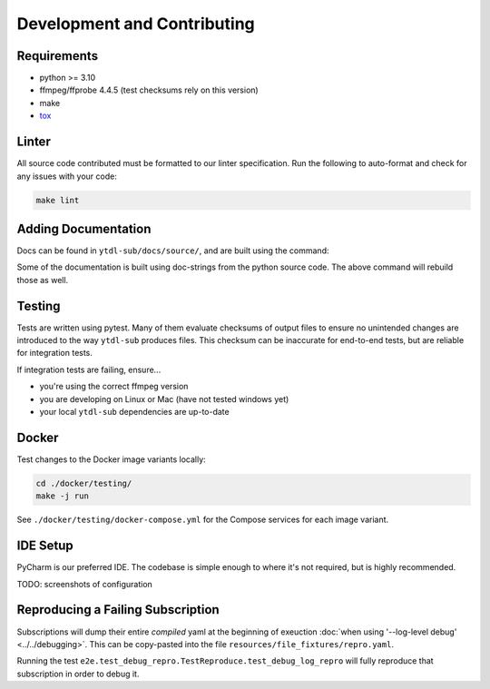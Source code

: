 Development and Contributing
============================


Requirements
------------

- python >= 3.10
- ffmpeg/ffprobe 4.4.5 (test checksums rely on this version)
- make
- `tox`_

.. _`tox`: https://tox.wiki/en/4.28.4/installation.html


Linter
------

All source code contributed must be formatted to our linter specification.  Run the
following to auto-format and check for any issues with your code:

.. code-block:: shell

   make lint


Adding Documentation
--------------------

Docs can be found in ``ytdl-sub/docs/source/``, and are built using the command:


.. code-block:: shell
   :caption:
      Viewable at http://localhost:63342/ytdl-sub/docs/build/html/index.html once built

   make docs

Some of the documentation is built using doc-strings from the python source code. The
above command will rebuild those as well.


Testing
-------

Tests are written using pytest. Many of them evaluate checksums of output files to
ensure no unintended changes are introduced to the way ``ytdl-sub`` produces files. This
checksum can be inaccurate for end-to-end tests, but are reliable for integration tests.

If integration tests are failing, ensure...

- you're using the correct ffmpeg version
- you are developing on Linux or Mac (have not tested windows yet)
- your local ``ytdl-sub`` dependencies are up-to-date


Docker
------

Test changes to the Docker image variants locally:

.. code-block:: shell

   cd ./docker/testing/
   make -j run

See ``./docker/testing/docker-compose.yml`` for the Compose services for each image
variant.


IDE Setup
---------

PyCharm is our preferred IDE. The codebase is simple enough to where it's not required,
but is highly recommended.

TODO: screenshots of configuration


Reproducing a Failing Subscription
----------------------------------

Subscriptions will dump their entire *compiled* yaml at the beginning of exeuction
:doc:`when using '--log-level debug' <../../debugging>`. This can be copy-pasted into
the file ``resources/file_fixtures/repro.yaml``.

Running the test ``e2e.test_debug_repro.TestReproduce.test_debug_log_repro`` will fully
reproduce that subscription in order to debug it.
